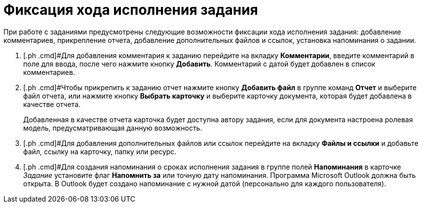 = Фиксация хода исполнения задания

При работе с заданиями предусмотрены следующие возможности фиксации хода исполнения задания: добавление комментариев, прикрепление отчета, добавление дополнительных файлов и ссылок, установка напоминания о задании.

. [.ph .cmd]#Для добавления комментария к заданию перейдите на вкладку [.keyword .wintitle]*Комментарии*, введите комментарий в поле для ввода, после чего нажмите кнопку [.ph .uicontrol]*Добавить*. Комментарий с датой будет добавлен в список комментариев.
. [.ph .cmd]#Чтобы прикрепить к заданию отчет нажмите кнопку [.ph .uicontrol]*Добавить файл* в группе команд [.keyword .wintitle]*Отчет* и выберите файл отчета, или нажмите кнопку [.ph .uicontrol]*Выбрать карточку* и выберите карточку документа, которая будет добавлена в качестве отчета.
+
Добавленная в качестве отчета карточка будет доступна автору задания, если для документа настроена ролевая модель, предусматривающая данную возможность.
. [.ph .cmd]#Для добавления дополнительных файлов или ссылок перейдите на вкладку [.keyword .wintitle]*Файлы и ссылки* и добавьте файл, ссылку на карточку, папку или ресурс.
. [.ph .cmd]#Для создания напоминания о сроках исполнения задания в группе полей [.ph .uicontrol]*Напоминания* в карточке _Задание_ установите флаг [.ph .uicontrol]*Напомнить за* или точную дату напоминания. +++Программа Microsoft Outlook должна быть открыта+++. В Outlook будет создано напоминание с нужной датой (персонально для каждого пользователя).

